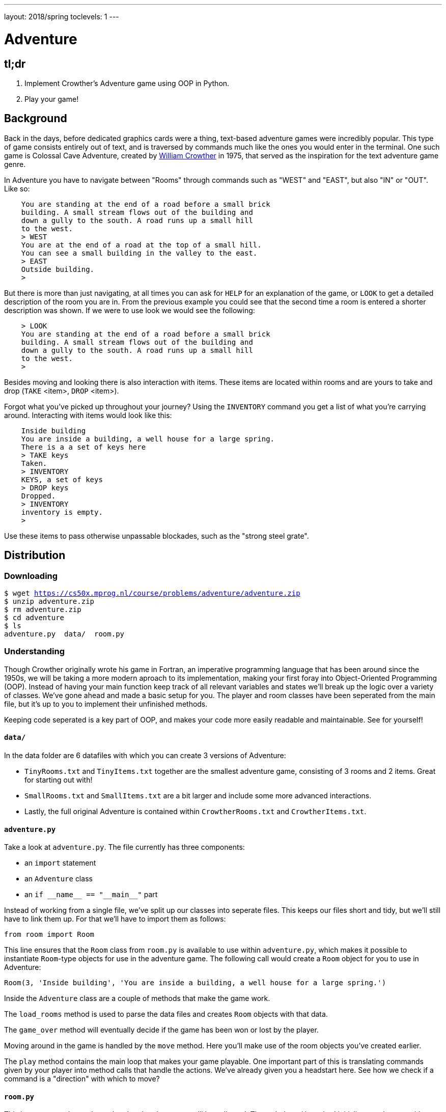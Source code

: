 ---
layout: 2018/spring
toclevels: 1
---

= Adventure

== tl;dr

. Implement Crowther's Adventure game using OOP in Python.
. Play your game!

== Background

Back in the days, before dedicated graphics cards were a thing, text-based adventure games were incredibly popular. This type of game consists entirely out of text, and is traversed by commands much like the ones you would enter in the terminal.
One such game is Colossal Cave Adventure, created by link:https://en.wikipedia.org/wiki/William_Crowther_(programmer)[William Crowther] in 1975, that served as the inspiration for the text adventure game genre.

In Adventure you have to navigate between "Rooms" through commands such as "WEST" and "EAST", but also "IN" or "OUT".
Like so:
----
    You are standing at the end of a road before a small brick
    building. A small stream flows out of the building and
    down a gully to the south. A road runs up a small hill
    to the west.
    > WEST
    You are at the end of a road at the top of a small hill.
    You can see a small building in the valley to the east.
    > EAST
    Outside building.
    >
----

But there is more than just navigating, at all times you can ask for `HELP` for an explanation of the game, or `LOOK` to get a detailed description of the room you are in.
From the previous example you could see that the second time a room is entered a shorter description was shown. If we were to use look we would see the following:
----
    > LOOK
    You are standing at the end of a road before a small brick
    building. A small stream flows out of the building and
    down a gully to the south. A road runs up a small hill
    to the west.
    >
----

Besides moving and looking there is also interaction with items. These items are located within rooms and are yours to take and drop (`TAKE` <item>, `DROP` <item>).

Forgot what you've picked up throughout your journey? Using the `INVENTORY` command you get a list of what you're carrying around. Interacting with items would look like this:
----
    Inside building
    You are inside a building, a well house for a large spring.
    There is a a set of keys here
    > TAKE keys
    Taken.
    > INVENTORY
    KEYS, a set of keys
    > DROP keys
    Dropped.
    > INVENTORY
    inventory is empty.
    >
----

Use these items to pass otherwise unpassable blockades, such as the "strong steel grate".

== Distribution

=== Downloading

[source,subs="macros"]
----
$ wget https://cs50x.mprog.nl/course/problems/adventure/adventure.zip
$ unzip adventure.zip
$ rm adventure.zip
$ cd adventure
$ ls
adventure.py  data/  room.py
----

=== Understanding

Though Crowther originally wrote his game in Fortran, an imperative programming language that has been around since the 1950s, we will be taking a more modern aproach to its implementation, making your first foray into Object-Oriented Programming (OOP). Instead of having your main function keep track of all relevant variables and states we'll break up the logic over a variety of classes.
We've gone ahead and made a basic setup for you. The player and room classes have been seperated from the main file, but it's up to you to implement their unfinished methods.

Keeping code seperated is a key part of OOP, and makes your code more easily readable and maintainable. See for yourself!

==== `data/`

In the data folder are 6 datafiles with which you can create 3 versions of Adventure:

- `TinyRooms.txt` and `TinyItems.txt` together are the smallest adventure game, consisting of 3 rooms and 2 items. Great for starting out with!

- `SmallRooms.txt` and `SmallItems.txt` are a bit larger and include some more advanced interactions.

- Lastly, the full original Adventure is contained within `CrowtherRooms.txt` and `CrowtherItems.txt`.

==== `adventure.py`

Take a look at `adventure.py`. The file currently has three components:

- an `import` statement
- an `Adventure` class
- an `if \\__name__ == "\\__main__"` part

Instead of working from a single file, we've split up our classes into seperate files. This keeps our files short and tidy, but we'll still have to link them up. For that we'll have to import them as follows:

[source]
----
from room import Room
----

This line ensures that the `Room` class from `room.py` is available to use within `adventure.py`, which makes it possible to instantiate `Room`-type objects for use in the adventure game.
The following call would create a `Room` object for you to use in Adventure:

----
Room(3, 'Inside building', 'You are inside a building, a well house for a large spring.')
----

Inside the `Adventure` class are a couple of methods that make the game work.

The `load_rooms` method is used to parse the data files and creates `Room` objects with that data.

The `game_over` method will eventually decide if the game has been won or lost by the player.

Moving around in the game is handled by the `move` method. Here you'll make use of the room objects you've created earlier.

The `play` method contains the main loop that makes your game playable. One important part of this is translating commands given by your player into method calls that handle the actions. We've already given you a headstart here. See how we check if a command is a "direction" with which to move?

==== `room.py`

This is your `Room` class, where al code related to rooms will be collected.
The `\\__init__()` method initializes each room with a given id, name and description.

So the call from earlier;
----
Room(3, 'Inside building', 'You are inside a building, a well house for a large spring.')
----
creates a room with `id` = 3, `name` = 'Inside building' and `description` = 'You are inside a building, a well house for a large spring.'.

It also contains two methods, one for adding connections and one for checking connections, but you still have to implement them!

== Step 0: Reading data files and the code

=== Parsing data files

`TinyRooms.txt`, the smallest version of the game, contains the following data:
----
1
Outside building
You are standing at the end of a road before a small brick
building.  A small stream flows out of the building and
down a gully to the south.  A road runs up a small hill
to the west.
-----
WEST     2
UP       2
NORTH    3
IN       3

2
End of road
You are at the end of a road at the top of a small hill.
You can see a small building in the valley to the east.
-----
EAST     1
DOWN     1

3
Inside building
You are inside a building, a well house for a large spring.
-----
SOUTH     1
OUT       1
----

These are the details for all rooms in the game and how to navigate between them. Each room consists of 4 parts:
----
  <id>
  <name>
  <description>
  ---
  <routes>
----

A `<routes>` line contains both a <direction> and an <id>. For example, `Room 2 - End of road` is connected to room `1 - Outside building` by directions 'EAST' and 'DOWN'.

You'll find that the name is actually a short description of the room, whereas the 'description' is fully descriptive (Keep this in mind for later parts of the game!).
First we'll have to parse this data into our program. Since a room is a bit more complicated than a simple string or integer we have set you up with a class named Room in room.py.

In adventure.py you'll find the `load_rooms` method. We'll discuss how it is implemented shortly, but first let's see where it is used.

We call the `load_rooms` method in the `\\__init__()` of the Adventure class. We use it there because everytime we create a game, we want it to at least have a list of rooms. Any data an Adventure class needs to function properly is initialized here.

Now let's look at `load_rooms` a little closer. We can divide the function into three parts.

==== Part 1

The first task to parsing the file is dividing the rooms into a list of data about each individual room. Looking at the datafiles we see that rooms are divided by a single newline. This means we can read lines from the file and save them to a list, until we reach that newline. That creates the follow list:
----
  [id, name, description, connection, ..., connection]
----

Then, when a newline is read, we save those lines we just read to another list. This creates a list of lists with each set of data about a room. That list looks like this:
----
  [[room_data], ..., [room_data]]
----

==== Part 2

Now that all rooms are loaded into memory and partitioned into seperate lists, it is time to initialize each room into an object of our Room class.

For each set of room data we know that the first element is the `room_id`, the second element is its `name` and the third element is a `description`. We use those variables to make a `Room`, after wich we add that room to a dictionary of rooms using the room_id as the `key` for the `key`:`value` pair.

==== Part 3

To finalize the Room objects we'll have to update each room with its corresponding connections from the data file. Once again we iterate over each set of room_data, but this time we'll use the connections.
Since we don't know how many connections each room has we'll have to slice till the end of each list. The start of each slice will be the fifth element of room data, that is the first element after the '`-----`' line.

The connections ar then cleaned up a by splitting them into two strings, one for the direction and another for the connected room_id. Finally we use the room_id from the room_data to find the correct room in the dictionary we created in step 2.

Here you'll find your first TODO.

== Step 1: Loading connections and moving around

First start with opening the correct datafile. Your program should accept a command line argument that is either "Tiny", "Small", or "Crowther" and no others.
Use that argument for the `game` variable used in the `if \\__name__ == '\\__main__'` statement. Make sure to return an exit code of 1 if the argument is incorrect!

Now it's up to you to add the connections to each individual room object.
To do so, you'll first have to head over to room.py and implement the add_route method for the `Room` class. You might need to add additional attributes to the `\\__init__()` for a proper implementation.

Then you can use that method to update each room with their respective connections.

. Parse a command line argument for the datafile filename.
. Implement the add_route method for the `Room` class.
. Add the correct routes to each respective room object.

=== Moving around

Now that we have a couple of rooms, we can almost start playing the game.

First, implement the is_connected method in the `Room` class that can be used to see if the given command is a valid move. Use it to check if a given string has a connection for the room.

Next up is the `move()` method in `Adventure`. We've already initialized the `current_room` attribute in the `\\__init__()` and set it to the room with id 1.
Make sure to use and update that attribute in `move()` so you can keep track of where the player is.

Hint: If an attempted move is not a valid connection, let the player know they tried an "Invalid command".

You can test moving around by adding the following code to `if \\__name__ == '\\__main__'`:
----
  adventure.move("WEST") # should move to the 'room 2' object
  print(adventure.current_room) # should print room 2: "End of road"
  adventure.move("DOWN") # should move to the 'room 1' object
  adventure.move("IN") # should move to the 'room 3' object
  print(adventure.current_room) # should print room 3: "Inside building"
----

Make sure this works before going on!

. Implement `is_connected` for the `Room` class.
. Implement `move` in `Adventure`.
. Implement the `\\__str__` method for your `Room` class.

=== Prompt for commands

Time for your first steps into making this a game; have players give commands.

Remove the code used to test moving around from the `if \\__name__ == '\\__main__'` and instead add `adventure.play()`.
Now when you run the script you should be met with a welcome message and be prompted for a command. But alas, not much happens when actually entering such a command!

Start with letting the player know where they are in the game.

Each time a player enters a room for the first time, we'll provide them with a full description of the room.
Following the description we'll prompt the player for a command. The '>' will mark this prompt. It should look like this:
----
  You are standing at the end of a road before a small brick
  building.  A small stream flows out of the building and
  down a gully to the south.  A road runs up a small hill
  to the west.
  >
----

Now allow the player to actually move around wit valid commands. Each time they press enter you have to parse their input and check whether they can move in the indicated direction.
Remeber not all users read the documentation. So be sure to allow for both UPPER and lower case commands.

If the player attempts a command that cannot be executed tell them they attempted an "Invalid command." and prompt for another command using the '>'.
Like so:
----
  > OUT
  Invalid command.
  >
----

If a player enters a room they've already seen, only give them the short description. How should we keep track of that?

Hint: Starting the game counts as 'entering' the first room! Make sure to provide a description of the starting location.

. Print the full description of a room each time a player enters a new room.
. Print only the name of a room when a player enters a room they've entered before.
. Allow a player to `move` using UPPER/lower cased commands from the terminal.
. Properly handle invalid movements.

=== Additional commands

As a final step for making the basic game work, we'll add a few commands that make it easier to use: `QUIT`, `HELP` and `LOOK`.
Implement htem in the following way:

`HELP` prints instructions to remind the player of their commands and how to use them.
Have it behave as follows:
----
  > HELP
  You can move by typing directions such as EAST/WEST/IN/OUT
  QUIT quits the game.
  HELP prints instructions for the game.
  INVENTORY lists the item in your inventory.
  LOOK lists the complete description of the room and its contents.
  TAKE <item> take item from the room.
  DROP <item> drop item from your inventory.
----

`QUIT` lets the player stop the game. Print `Thanks for playing!` and terminate the program cleanly.

----
  > QUIT
  Thanks for playing!
----

`LOOK` prints a full description of the room the player is currently in, even if the room was visited earlier.

----
  Inside building
  > LOOK
  You are inside a building, a well house for a large spring.
----

. Implement the additional commands: `HELP`, `QUIT`, `LOOK`

== Step 2: Finding and picking up items

Now that a player can move between rooms, it's time to implement some of the more advanced features of the game.

In this stage, we're going to add items to the game for the player to pick up and interact with.

=== Adding items

Items in Adventure have a name, description and location. To add these items to the game, you will need to add code that parses an extra data file. You can find them inside the `TinyItems.txt`, `SmallItems.txt` and `CrowtherItems.txt`. The formatting of the files is similar to that of the room files.

`TinyItems.txt` contains the following data:
----
  KEYS
  a set of keys
  3

  LAMP
  a brightly shining brass lamp
  2
----

These are the details for all items in the Tiny game. Each item consists of 3 parts:
----
  <name>
  <description>
  <initial_room_id>
----
Here `<initial_room_id>` is the id for the room where the item can initially be found.

Just like rooms, items all share the same three attributes. But unlike rooms they have little ways of interacting with the game other than just being there.
That's what makes them quite suited for a data class, per the following diagram.

image::item_class.png[Item, role="related thumb"]

Implement the `Item` class by creating a new Python source file, and add code to load items and instantiate them at the start of a game. Don't forget to `import` your new file into `adventure.py`!

. Create a new file for your `Item` class.
. Implement the `\\__init__` for your `Item` class.
. Load each item into an object in `Adventure`.

=== Holding items

Items can be either located in the rooms inventory or the players inventory.
To do so, let's set up an `Inventory` class to manage those items for both the player and the rooms.

The following UML diagram describes the methods that should be in your class, but the data fields are yours to figure out.

image::inventory_class.png[Inventory, role="related thumb"]

As you can see the inventory only has methods that it displays publicly. Its attributes are kept private, and are only meant to be accessed through these methods.

. Create a new file for your `Inventory` class.
. Implement the methods indicated in the UML and any others you might need.
. Implement the `\\__init__` method for your `Inventory` class. Add any attributes your methods require.
. Don't forget that the attributes in your `Inventory` should only be accessed by your `Invetory` methods. Not by `Adventure`.

=== Placing items

First add an inventory to each room you create, so each room can hold items.
Now, when you load the items, place them in the room they should initially be in.

Use the room id of the item to find the correct room. Then use the methods of the rooms inventory class to add the items!
Note that when you add an `Item` to an `Inventory`, you should do so by passing the item itself to the `Inventory.add(item)` method.
Removing an `Item` is done by passing the 'item name' to the `Inventory.remove(item_name)` method.

. Add an `Inventory` as an attribute to your `Adventure` and `Room` objects.
. Add each `Item` to it's respective `Room` by use of that `Room`'s `Inventory`.

=== Finding items

When a player visits a room with one or more items the game will have to let the player know which items there are in addition to the description of the room:
----
  You are inside a building, a well house for a large spring.
  KEYS: a set of keys
----

It is formatted as follows:
  <description>
  <item_1>
  <item_2>
  etc.

Don't forget to add this feature to the `LOOK` coomand!

. Print each item and it's description that is in a `Room` when you enter that `Room`.
. Update `LOOK` if necessary.

=== Taking and dropping items

Now implement the `TAKE` <item> command. By use of `TAKE` the player can pick up an item from a room they're in. In other words, the item moves from a room to the player.
Notice how the command consists of two parts, instead of just the one for moving in a direction. You might want to either split the user input to recognize a `TAKE` or `DROP` command.
Implement an `Adventure.take()` method that transfers an item for the inventory of a room to the inventory of the player.

Of course there is some error catching to do, what happens for instance if a player takes something that is not in the room? Or an item that is located inside a room the player is not currently in?
Both cases should be met by printing "`No such item.`" Resulting in the following gameplay:
----
  You are inside a building, a well house for a large spring.
  KEYS: a set of keys
  > TAKE KEYS
  KEYS taken.
  > TAKE KEYS
  No such item.
  > TAKE SOMETHING
  No such item.
  >
----

Any item the player picks up, they can also leave behind using the `DROP` command. The item's location then transfers from the player to the room they are currently in (no throwing items to other rooms!).
Once again if a player were to drop an item not in their possession they are met with "`No such item.`".

Dropping items looks alot like picking them up:
----
  You are inside a building, a well house for a large spring.
  KEYS: a set of keys
  > TAKE KEYS
  KEYS taken.
  > DROP KEYS
  KEYS dropped.
  > DROP KEYS
  No such item.
  > TAKE KEYS
  KEYS taken.
----

Make sure you can pick up items that you previously dropped!

For the player to keep track of their owned items you'll have to implement the `INVENTORY` command.
Don't forget to let the player know their inventory is empty if they don't hold any item.
It should print all items currently owned by the player, like this:
----
  > INVENTORY
  KEYS: a set of keys
  LAMP: a brightly shining brass lamp
  > DROP KEYS
  KEYS dropped.
  > INVENTORY
  LAMP: a brightly shining brass lamp
  > DROP LAMP
  LAMP dropped.
  > INVENTORY
  Your inventory is empty.
  >
----

. Implement the `take` and `drop` methods for `Adventure`.
. Allow users to pick up and put down items via the two-word commands: 'TAKE <item>' and 'DROP <item>'

== Step 3: Conditional movement

Time to step up our game. Let's get started on the Small version of adventure.
Small has items as well as interaction with those items. In `SmallRooms.txt` you'll find some rooms actually have an item listed in their routes.

Below you see such a room. You might need to revisit the `load_rooms` method to adapt to these connections.
You'll need these new routes for the next part; conditional movements.
----
  6
  Outside grate
  You are in a 25-foot depression floored with bare dirt. Set into the dirt is a strong steel grate mounted in concrete.  A dry streambed leads into the depression from the north.
  -----
  NORTH      5
  UP         5
  DOWN       8/KEYS
  DOWN       7
----

Moving to a room can now depend on items being in the inventory of the player. Room 6, for instance, allows access to rooms 7 and 8 through the same movement `DOWN`, depending on whether the player owns the keys. To progress in the game the player will first need to find the keys.

Only one condition can exist per movements and it is always an item. So if a room has a direction with multiple conditions, the data file has an entry for each condition. If the player has the required item, the conditional movement is always made; it is not an optional movement.

In case of multiple conditions and the player meeting all requirements just follow the order they appear in the data file, meaning the top-most condition is checked first.

This makes moving around a bit more complicated. Aside from only checking that the direction is connected to a room, you'll now have to check for the item conditions.
Depending on your earlier implementation of moving, you might have to slightly alter your code.

Why conditional movements you ask? Well, you can use them to have the 'same' room show a different description. Instead of having a conditional description, displaying one of more descriptions based on the items you have on you, you just move to a different room.
This may be easier to understand with the following example. If you forget to bring a lamp into the dark room, all you see is darkness. Whereas bringing the lamp shows you exactly what is in the room. Technically it is the same room, with two different descriptions, but in the code we've turned it into two seperate rooms. This makes it easy to add as many conditional movements for a room as we'd like.

A conditional movement would look like this:
----
  You are crawling over cobbles in a low east/west passage.
  There is a dim light to the east.
  > DROP LAMP
  LAMP dropped.
  > WEST
  It is now pitch dark.  If you proceed you will likely fall
  into a pit.
  > EAST
  Cobble crawl
  LAMP: a brightly shining brass lamp
  > TAKE LAMP
  LAMP taken.
  > EAST
  You are in a debris room filled with stuff washed in from
  the surface.  A low wide passage with cobbles becomes
  plugged with mud and debris here, but an extremely narrow
  canyon leads upward and west.  Unfortunately, the passage
  is blocked by a barrier marked "Under Construction."
  >
----

. Update `load_rooms` in `Adventure` to accomodate for multiples of the same direction.
. Update `move` in `Adventure` to take into account that an item can be required for a move.
. Update any method in `Room` to allow for the above methods to function properly.

== Step 4: forced movement

Sometimes a player will attempt a movement they cannot make yet, because they are missing the required item. Passing the steel grate in room 6 for example requires keys.
Instead of printing a custom message, we'll have the player move into a special sort of room. This room displays a description for what happened, and then forcefully moves the player to where the forced movement points.
This move happpens automatically and immediately after printing the full description.

Another example of forced movements can be found in the Crowther rooms 70 through 75. These rooms even have a conditional `FORCED` movement. These are the final few rooms, if all required items are owned the player will win the game and go to room 77. If not, the player continues to room 76 and has to try and find the remaining "`treasures`". The interesting part is that rooms 70 through 75 are devoid of a description! This makes it possible to have conditional movement based on 6 items, even though 5 extra rooms are required to do so.

This leaves you to implement this `FORCED` movement to the game. Luckily a room with `FORCED` movement can only contain that movement and no others. So you won't have to take anything else into account when a `FORCED` move is encountered!

Being `FORCED` moved looks like this:
----
  You are in a 25-foot depression floored with bare dirt.
  Set into the dirt is a strong steel grate mounted in
  concrete.  A dry streambed leads into the depression from
  the north.
  > INVENTORY
  Your inventory is empty.
  > DOWN
  The grate is locked and you don't have any keys.
  Outside grate
  > DOWN
  The grate is locked and you don't have any keys.
  Outside grate
  >
----

Remember to always print the full description when a room `FORCED` is entered. There's no room to `LOOK` around, since the player is immediately moved by the game.

Hint: You'll most likely want to do a check each time you move to a new room. And if there's a forced movement in the new room, take a good look around and follow the forced route.

. Update either `move` or the `play` loop in `Adventure` to 'forcefully' push players to the next room.
. Don't forget to print a description when a player enters and leaves a 'FORCED' `Room`.

== Step 5: The winner takes all

Now that you have implemented all the features of Adventures, Crowther game is finally playable.
But let's also make it winnable. For example, in the `CrowtherRooms.txt` file you can see that room 77 corresponds to victory.

Implement the win condition into your game and gracefully terminate the game after attaining victory.

== Optional: Abbreviations

Between the datafiles you can also find a `SmallSynomyms.txt` file. Within that file is a list of commands and single-letter abbreviated versions.

If you want to reduce time spent typing commands; parse the file and implement a way to also move or exete commands using their synonyms.

== Specification

Implement an Object-Oriented version of Crowther's Adventure game.

* Handle command line arguments to open the correct datafile.
* Implement methods for loading data into objects.
* Implement a method for moving the player.
* The game should prompt the user for commands and either execute those or warn about a non-existent command.
* The game should make use of the room, Item and Inventory classes.
* Implement methods to allow the user to pick up and drop items.
* Implement conditional and forced movements.
* The game must be winnable.

=== Testing

Initially, check your progress by navigating through rooms manually, picking up objects and dropping them. Play the game!

Later, use `check50` to check for specific corner cases that you may not have found.

And finally, you may use the commands in this link:/course/problems/adventure/win.txt[text file] to single out spots where the checks may not give you enough information to proceed. These commands only work in the full-size Crowther adventure.

=== `check50`

```
check50 --local adventure@minprog/checks
```

=== `style50`

```
style50 adventure.py
style50 room.py
```
